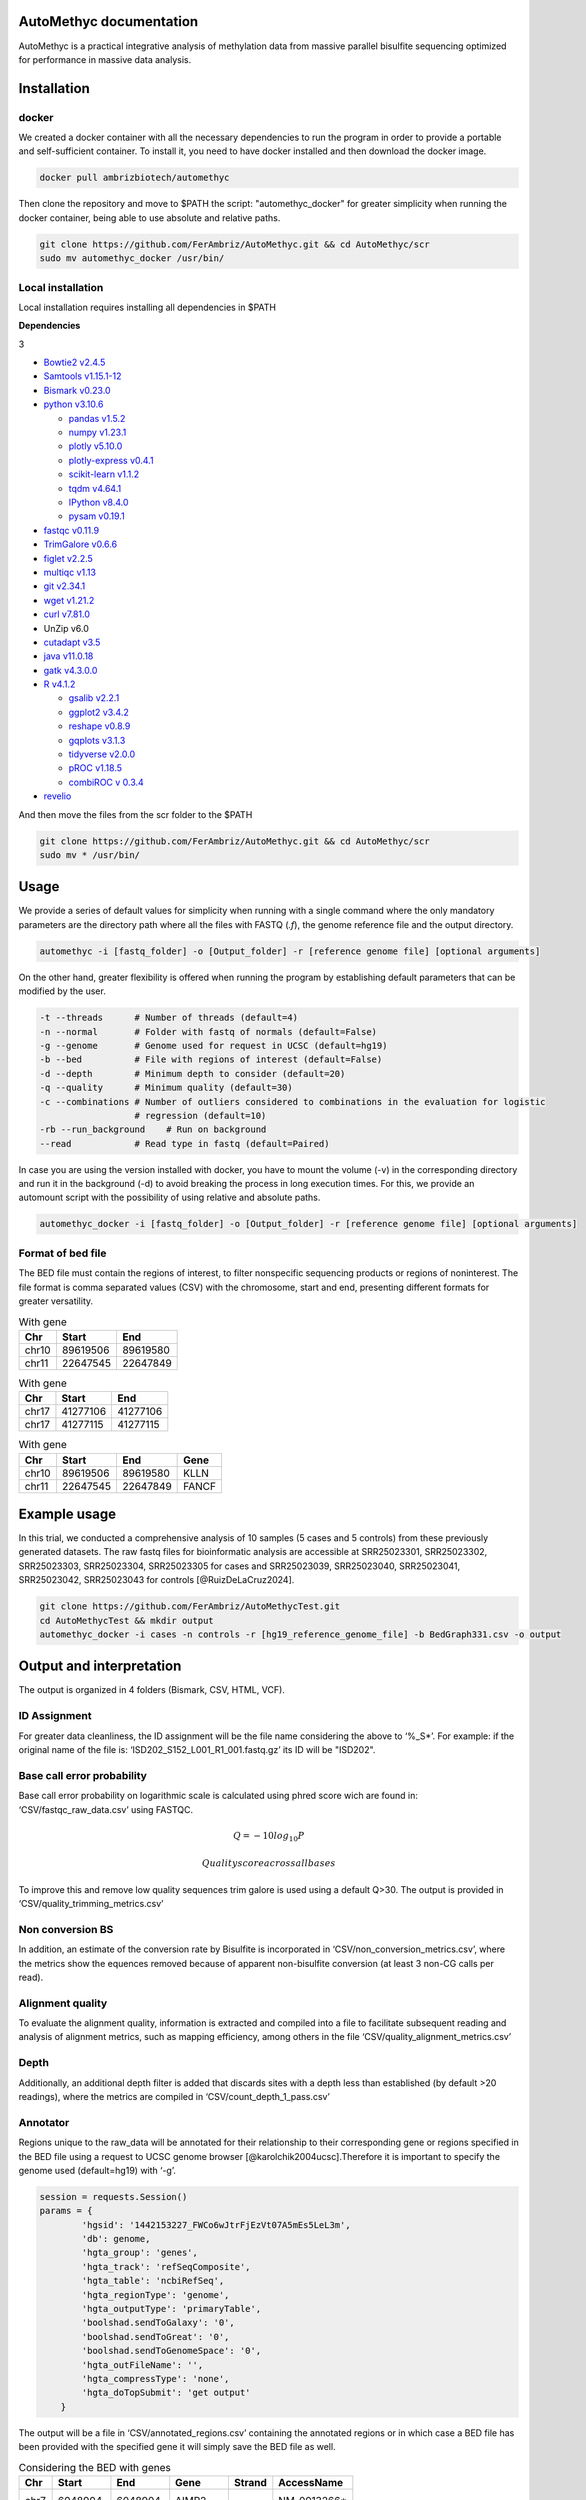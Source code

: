 AutoMethyc documentation
============
AutoMethyc is a practical integrative analysis of methylation data from
massive parallel bisulfite sequencing optimized for performance in
massive data analysis.

Installation
============

docker
------

We created a docker container with all the necessary dependencies to run
the program in order to provide a portable and self-sufficient
container. To install it, you need to have docker installed and then
download the docker image.

.. code:: bash

   docker pull ambrizbiotech/automethyc

Then clone the repository and move to $PATH the script:
"automethyc_docker" for greater simplicity when running the docker
container, being able to use absolute and relative paths.

.. code:: bash

   git clone https://github.com/FerAmbriz/AutoMethyc.git && cd AutoMethyc/scr
   sudo mv automethyc_docker /usr/bin/

Local installation
------------------

Local installation requires installing all dependencies in $PATH

**Dependencies**

.. container:: multicols

   3

   -  `Bowtie2
      v2.4.5 <http://bowtie-bio.sourceforge.net/bowtie2/manual.shtml#building-from-source>`__

   -  `Samtools v1.15.1-12 <http://www.htslib.org/>`__

   -  `Bismark
      v0.23.0 <https://www.bioinformatics.babraham.ac.uk/projects/bismark/>`__

   -  `python v3.10.6 <https://www.python.org/>`__

      -  `pandas v1.5.2 <https://pandas.pydata.org/>`__

      -  `numpy v1.23.1 <https://numpy.org/>`__

      -  `plotly v5.10.0 <https://plotly.com/python/>`__

      -  `plotly-express
         v0.4.1 <https://plotly.com/python/plotly-express/>`__

      -  `scikit-learn
         v1.1.2 <https://scikit-learn.org/stable/index.html>`__

      -  `tqdm v4.64.1 <https://pypi.org/project/tqdm/>`__

      -  `IPython v8.4.0 <https://ipython.org/>`__

      -  `pysam
         v0.19.1 <https://pysam.readthedocs.io/en/latest/api.html>`__

   -  `fastqc
      v0.11.9 <https://www.bioinformatics.babraham.ac.uk/projects/fastqc/>`__

   -  `TrimGalore v0.6.6 <https://github.com/FelixKrueger/TrimGalore>`__

   -  `figlet v2.2.5 <http://www.figlet.org/>`__

   -  `multiqc v1.13 <https://multiqc.info/>`__

   -  `git v2.34.1 <https://git-scm.com/>`__

   -  `wget v1.21.2 <https://www.gnu.org/software/wget/>`__

   -  `curl v7.81.0 <https://curl.se/>`__

   -  UnZip v6.0

   -  `cutadapt v3.5 <https://curl.se/>`__

   -  `java v11.0.18 <https://www.java.com/en/download/>`__

   -  `gatk v4.3.0.0 <https://github.com/broadinstitute/gatk>`__

   -  `R v4.1.2 <https://www.r-project.org/>`__

      -  `gsalib
         v2.2.1 <https://www.rdocumentation.org/packages/gsalib/versions/2.2.1>`__

      -  `ggplot2
         v3.4.2 <https://www.rdocumentation.org/packages/ggplot2/versions/3.4.2>`__

      -  `reshape
         v0.8.9 <https://www.rdocumentation.org/packages/reshape/versions/0.8.9>`__

      -  `gqplots
         v3.1.3 <https://cran.r-project.org/web/packages/gplots/index.html>`__

      -  `tidyverse
         v2.0.0 <https://www.rdocumentation.org/packages/tidyverse/versions/2.0.0>`__

      -  `pROC
         v1.18.5 <https://cran.r-project.org/web/packages/pROC/index.html>`__

      -  `combiROC v 0.3.4 <http://combiroc.eu/>`__

   -  `revelio <https://github.com/bio15anu/revelio.git>`__

And then move the files from the scr folder to the $PATH

.. code:: bash

   git clone https://github.com/FerAmbriz/AutoMethyc.git && cd AutoMethyc/scr
   sudo mv * /usr/bin/

Usage
=====

We provide a series of default values for simplicity when running with a
single command where the only mandatory parameters are the directory
path where all the files with FASTQ (*.f*), the genome reference file
and the output directory.

.. code:: bash

   automethyc -i [fastq_folder] -o [Output_folder] -r [reference genome file] [optional arguments]

On the other hand, greater flexibility is offered when running the
program by establishing default parameters that can be modified by the
user.

.. code:: bash

   -t --threads      # Number of threads (default=4)
   -n --normal       # Folder with fastq of normals (default=False)
   -g --genome       # Genome used for request in UCSC (default=hg19)
   -b --bed          # File with regions of interest (default=False)
   -d --depth        # Minimum depth to consider (default=20)
   -q --quality      # Minimum quality (default=30)    
   -c --combinations # Number of outliers considered to combinations in the evaluation for logistic 
                     # regression (default=10)
   -rb --run_background    # Run on background
   --read            # Read type in fastq (default=Paired)

In case you are using the version installed with docker, you have to
mount the volume (-v) in the corresponding directory and run it in the
background (-d) to avoid breaking the process in long execution times.
For this, we provide an automount script with the possibility of using
relative and absolute paths.

.. code:: bash

   automethyc_docker -i [fastq_folder] -o [Output_folder] -r [reference genome file] [optional arguments]

Format of bed file
------------------

The BED file must contain the regions of interest, to filter nonspecific
sequencing products or regions of noninterest. The file format is comma
separated values (CSV) with the chromosome, start and end, presenting
different formats for greater versatility.

.. table:: With gene

   ===== ======== ========
   Chr   Start    End
   ===== ======== ========
   chr10 89619506 89619580
   chr11 22647545 22647849
   ===== ======== ========

.. table:: With gene

   ===== ======== ========
   Chr   Start    End
   ===== ======== ========
   chr17 41277106 41277106
   chr17 41277115 41277115
   ===== ======== ========

.. table:: With gene

   ===== ======== ======== =====
   Chr   Start    End      Gene
   ===== ======== ======== =====
   chr10 89619506 89619580 KLLN
   chr11 22647545 22647849 FANCF
   ===== ======== ======== =====

Example usage
=============

In this trial, we conducted a comprehensive analysis of 10 samples (5
cases and 5 controls) from these previously generated datasets. The raw
fastq files for bioinformatic analysis are accessible at SRR25023301,
SRR25023302, SRR25023303, SRR25023304, SRR25023305 for cases and
SRR25023039, SRR25023040, SRR25023041, SRR25023042, SRR25023043 for
controls [@RuizDeLaCruz2024].

.. code:: bash

   git clone https://github.com/FerAmbriz/AutoMethycTest.git
   cd AutoMethycTest && mkdir output
   automethyc_docker -i cases -n controls -r [hg19_reference_genome_file] -b BedGraph331.csv -o output

Output and interpretation
=========================

The output is organized in 4 folders (Bismark, CSV, HTML, VCF).

ID Assignment
-------------

For greater data cleanliness, the ID assignment will be the file name
considering the above to ‘%_S\*’. For example: if the original name of
the file is: ‘ISD202_S152_L001_R1_001.fastq.gz’ its ID will be "ISD202".

Base call error probability
---------------------------

Base call error probability on logarithmic scale is calculated using
phred score wich are found in: ‘CSV/fastqc_raw_data.csv’ using FASTQC.

.. math:: Q=-10log_{10} P


   Quality score across all bases

To improve this and remove low quality sequences trim galore is used
using a default Q>30. The output is provided in
‘CSV/quality_trimming_metrics.csv’

Non conversion BS
-----------------

In addition, an estimate of the conversion rate by Bisulfite is
incorporated in ‘CSV/non_conversion_metrics.csv’, where the metrics show
the equences removed because of apparent non-bisulfite conversion (at
least 3 non-CG calls per read).

Alignment quality
-----------------

To evaluate the alignment quality, information is extracted and compiled
into a file to facilitate subsequent reading and analysis of alignment
metrics, such as mapping efficiency, among others in the file
‘CSV/quality_alignment_metrics.csv’

Depth
-----

Additionally, an additional depth filter is added that discards sites
with a depth less than established (by default >20 readings), where the
metrics are compiled in ‘CSV/count_depth_1_pass.csv’

Annotator
---------

Regions unique to the raw_data will be annotated for their relationship
to their corresponding gene or regions specified in the BED file using a
request to UCSC genome browser [@karolchik2004ucsc].Therefore it is
important to specify the genome used (default=hg19) with ‘-g’.

.. code:: python

   session = requests.Session()
   params = {
           'hgsid': '1442153227_FWCo6wJtrFjEzVt07A5mEs5LeL3m',
           'db': genome,
           'hgta_group': 'genes',
           'hgta_track': 'refSeqComposite',
           'hgta_table': 'ncbiRefSeq',
           'hgta_regionType': 'genome',
           'hgta_outputType': 'primaryTable',
           'boolshad.sendToGalaxy': '0',
           'boolshad.sendToGreat': '0',
           'boolshad.sendToGenomeSpace': '0',
           'hgta_outFileName': '',
           'hgta_compressType': 'none',
           'hgta_doTopSubmit': 'get output'
       }

The output will be a file in ‘CSV/annotated_regions.csv’ containing the
annotated regions or in which case a BED file has been provided with the
specified gene it will simply save the BED file as well.

.. table:: Considering the BED with genes

   ==== ======== ======== ======== ====== ============
   Chr  Start    End      Gene     Strand AccessName
   ==== ======== ======== ======== ====== ============
   chr7 6048904  6048904  AIMP2    +      NM_0013266\*
   chr3 37034316 37034316 EPM2AIP1 -      NM_014805.4
   ==== ======== ======== ======== ====== ============

.. table:: Considering the BED with genes

   ===== ======== ======== =====
   Chr   Start    End      Gene
   ===== ======== ======== =====
   chr10 89619506 89619580 KLLN
   chr11 22647545 22647849 FANCF
   ===== ======== ======== =====

Filter target
-------------

Once the previously mentioned ‘CSV/raw_data’ is obtained, it will be
filtered by the regions specified in the BED file o and the
corresponding gene of each site previously annotated in
‘CSV/annotated_regions.csv’ will be added and saved as:
‘filtered_target.csv’

.. table:: Format of ‘CSV/filtered_target.csv’

   +--------+-------+------+----------+----------+----------+---------+-----------+-------+------+
   | ID     | Type  | Chr  | Start    | End      | Met_perc | Cyt_Met | Cyt_NoMet | Depth | Gene |
   +========+=======+======+==========+==========+==========+=========+===========+=======+======+
   | ISD202 | cases | chr3 | 37034307 | 37034307 | 100.0    | 2383    | 0         | 2383  | MLH1 |
   +--------+-------+------+----------+----------+----------+---------+-----------+-------+------+
   | ISD202 | cases | chr3 | 37034316 | 37034316 | 0.463548 | 11      | 2362      | 2373  | MLH1 |
   +--------+-------+------+----------+----------+----------+---------+-----------+-------+------+

In addition, a total count of the sites is made after filtering
(targets)

.. table:: Format of ’CSV/count_targets.csv

   ====== ===
   -      ID
   ====== ===
   ISD202 337
   ISD203 283
   ====== ===

CGI mapping
-----------

The CGI region mapping makes a request to the UCSC genome browser
[@karolchik2004ucsc] and classifies each site according to distance from
the nearest CpG island.



The output of this mapping will be saved in: ‘CSV/cgi_features.csv’ with
the information of the nearest CpG island and the mapped site.

.. table:: Format of ‘CSV/cgi_features.csv’

   ==== ===== ========== ======== === ======== ============= ==========
   #bin chrom chromStart chromEnd ... Site     DistCpGIsland Type
   ==== ===== ========== ======== === ======== ============= ==========
   1268 chr10 89621772   89624128 ... 89619506 2266          CpG shelf
   631  chr7  6048396    6049255  ... 6048968  -             CpG island
   ==== ===== ========== ======== === ======== ============= ==========

Methylation percentage
----------------------

To calculate the percentage of methylation, the conversion of the
reference genome to bisulfite is carried out using
Bismark[@krueger2011], followed by the use of Trim galore, which
automates quality control and trimming of the adapter using Fastqc,
Trimmomatic [@bolger2014trimmomatic] and Cutadapt [@martin2011cutadapt].
The alignment to the reference genome is done with
bowtie2[@langmead2019scaling] and samtools[@samtools] to finally call
the percentage of methylation. Subsequently, filtering by depth (default
depth>20) is performed to reduce sequencing errors, which are collected
for a data summary in ‘CSV/count_depth_[depth (default=20)]_pass.csv’.

.. table:: Format of ’CSV/count_depth_[depth (default=20)]_pass.csv

   ====== ========== ======== ========== =========
   ID     unfiltered filtered depth_mean depth_std  
   ====== ========== ======== ========== =========
   ISD202 672        347      572.08     723.23447  
   ISD203 490        225      709.924528 935.77306  
   ====== ========== ======== ========== =========

To simplify data analysis, we merge the COV files with the methylation
percentages of each sample into a single file called:
‘CSV/raw_data.csv’, however, if you want to know more about the files
generated in the ‘Bismark’ folder, we recommend reading their
documentation.

.. table:: Format of ‘CSV/raw_data.csv’

   ====== ===== ==== ======== ======== ======== ======= ========= =====
   ID     Type  Chr  Start    End      Met_perc Cyt_Met Cyt_NoMet Depth
   ====== ===== ==== ======== ======== ======== ======= ========= =====
   ISD202 cases chr3 37034307 37034307 100.0    2383    0         2383
   ISD202 cases chr3 37034316 37034316 0.463548 11      2362      2373
   ====== ===== ==== ======== ======== ======== ======= ========= =====

Matrix construction
-------------------

From the filtered and annotated regions, a matrix of the regions is
constructed to optimize the normalization of the data.

.. table:: Format of ‘CSV/matrix_filtered_target.csv’

   ===== ======== ==== ======== ======== ======
   ID    -        -    ISD202   ISD203   ISD203
   Type  -        -    controls controls cases
   Chr   Start    Gene -        -        -
   chr10 89619506 KLLN 98.65    97.50    97.95
   chr10 89619510 KLLN 98.92    97.19    99.18
   ===== ======== ==== ======== ======== ======

Subsequently, the mean per gene is calculated in a matrix

.. table:: Format of ‘CSV/matrix_mean_gene.csv’

   ==== ======== ======== ======
   Gene ISD202   ISD203   ISD203
   Type controls controls cases
   KLLN 96.76    96.66    98.65
   ATM  0.29     0.10     0.85
   ==== ======== ======== ======

Normalization
-------------

Normalization is calculated from the mean and standard deviation of the
normals provided, following equation 2.

.. math:: Z_{ij} = \frac {x_{ij}-\overline{x_{j}}}{S_{j}}


The normalization output will be saved in:
‘CSV/matrix_filtered_target_normalized.csv’

.. table:: Format of ‘CSV/matrix_filtered_target_normalized.csv’

   ====== ======== ============ ============= ===============
   ID     Type     chr7:6048966 chr2:47596942 chr11:108093572
   ====== ======== ============ ============= ===============
   ISD202 controls -0.707107    -0.539522     0.723362
   ISD203 cases    0.478456     3.377785      -0.707107
   ====== ======== ============ ============= ===============

However, the long format of the normalized matrix is also performed in:

.. table:: Format of ‘CSV/filtered_target_normalized.csv’

   ====== ======== ============ =========
   ID     Type     variable     value
   ====== ======== ============ =========
   ISD202 controls chr7:6048966 -0.707107
   ISD203 cases    chr7:6048966 0.478456
   ====== ======== ============ =========

Subsequently, the mean per gene is calculated in a matrix and the long
format is also performed.

.. table:: ‘CSV/mean_gene_normalized.csv’

   ====== ======== ======== =========
   ID     Type     MSH2     BRIP1
   ====== ======== ======== =========
   ISD202 controls -.707107 -0.707107
   ISD203 cases    3.421513 3.421513
   ====== ======== ======== =========

.. table:: ‘CSV/mean_gene_normalized.csv’

   ====== ======== ======== ========
   ID     Type     variable value
   ====== ======== ======== ========
   ISD202 controls MSH2     0.707107
   ISD203 cases    MSH2     3.421513
   ====== ======== ======== ========

PCA
---

To reduce the dimensionality of the data, we did an analysis of
principal components, see the axes of greatest variation and see if
there is a differential grouping between the samples and normals. The
output is in ’CSV/pca_vectors.csv0



ROC
---

For Receiver Operating Characteristic (ROC) analysis, the best
combination of sites that allows separation between controls and cases
is identified in an unsupervised manner, where possible combinations
between the sites with the highest number of outliers are performed,
followed by the prediction evaluation using a logistic regression model.
Finally, the ROC curve analysis is performed, evaluating the best
combination.


   ROC curves of sites with better accuracy to classification

Variant calling in germline
---------------------------

Regarding the variant calling, the bam generated with Bismark
[@krueger2011] is ordered with samtools[@samtools], as well as the tags
MD and NM are calculated and the bam index is created. Subsequently
revelio [@nunn2022manipulating] is used for bisulfite-influenced base
masking and with samtools [@samtools] it is added a read group for the
variant calling with HaplotypeCaller [@poplin2017scaling]. The output
will be laid out in ‘VCF/*_mask_haplotype2.vcf’, therefore, we recommend
reading their `official
documentation <https://www.rdocumentation.org/packages/gsalib/versions/2.2.1>`__
for a correct interpretation and subsequent analysis.

Differential methylation
------------------------

Differential methylation was made on the comparison of cases and
controls, with a implementation of shapiro wilk test, and t-student or
The Mann-Whitney U test in each site.


   Differential methylation

HTML report
-----------

For greater ease in the interpretation and visualization of general
data, we compile the information obtained in an interactive HTML report.

   ‘HTML/AutoMethyc_Report.html’

Step-by-Step Execution
======================

To implement the process step-by-step, first create an output folder
along with its subdirectories. Next, initiate the Bismark
implementation, specifying the type of sample. If you have both cases
and controls, run the implementation twice to accommodate your
requirements.

.. code:: bash

   bismark_rounded $input $output $ref_folder $thr $quality $read_fastq cases

Next, it filters out shallow sites in both cases and controls
(optional).

.. code:: bash

   filter_depth $output/Bismark/cases/bedGraph $output/Bismark/cases $depth cases

Finally, merge all the files into one.

.. code:: bash

   bindcov $output/Bismark/cases/bedGraph $output/Bismark/cases 'cases'

To create the final HTML report, we extract the metrics from FastQC and
Bismark and combine them into a single file.

.. code:: bash

   fastqc_extract $output/Bismark/cases/fastq_trimmed $output/Bismark/cases
   extract_statistics_alignment $output/Bismark/cases/fastq_trimmed $output/Bismark/cases/aligned $output/Bismark/cases/deduplicated cases $output/Bismark/cases

Optionally, we run MultiQC to view the quality metrics in separate, more
detailed reports. However, AutoMethyc already provides the main quality
metrics in its report.

.. code:: bash

   multiqc $output/Bismark/controls/fastq_trimmed/*
   mv multiqc_report.html $output/HTML/multiqc_report_controls.html

If you ran the flow for the cases folder and then the controls, merge
them into a single file and save it in the ‘output/CSV’ directory.

.. code:: bash

   awk '(NR == 1) || (FNR > 1)' $output/Bismark/controls/raw_data.csv $output/Bismark/cases/raw_data.csv > $output/CSV/raw_data.csv

   awk '(NR == 1) || (FNR > 1)' $output/Bismark/controls/count_depth_${depth}_pass.csv $output/Bismark/cases/count_depth_${depth}_pass.csv > $output/CSV/count_depth_${depth}_pass.csv

   awk '(NR == 1) || (FNR > 1)' $output/Bismark/controls/fastqc_raw_data.csv $output/Bismark/cases/fastqc_raw_data.csv > $output/CSV/fastqc_raw_data.csv

   awk '(NR == 1) || (FNR > 1)' $output/Bismark/controls/quality_trimming_metrics.csv $output/Bismark/cases/quality_trimming_metrics.csv > $output/CSV/quality_trimming_metrics.csv

   awk '(NR == 1) || (FNR > 1)' $output/Bismark/controls/quality_alignment_metrics.csv $output/Bismark/cases/quality_alignment_metrics.csv > $output/CSV/quality_alignment_metrics.csv

   awk '(NR == 1) || (FNR > 1)' $output/Bismark/controls/non_conversion_metrics.csv $output/Bismark/cases/non_conversion_metrics.csv > $output/CSV/non_conversion_metrics.csv

   awk '(NR == 1) || (FNR > 1)' $output/Bismark/controls/duplicated_metrics.csv $output/Bismark/cases/duplicated_metrics.csv > $output/CSV/duplicated_metrics.csv

Annotation is performed by querying the genomes available in the UCSC
Genome Browser.

.. code:: bash

   region_annotator $filtro $genome $output/CSV $thr

Optionally, filter the regions of interest provided by the BED file.

.. code:: bash

   filter_target $output/CSV/raw_data.csv $output/CSV/annotated_regions.csv $output/CSV

To have greater control over the normalization process, matrices of the
sites of interest are constructed and then unpivoted.

.. code:: bash

   matrix_normalizer $output/CSV/matrix_filtered_target.csv $output/CSV/matrix_mean_gene.csv $output/CSV

   make_vectors_pca $output/CSV/matrix_filtered_target_normalized.csv $output/CSV

   unpivot_matrix_normalized $output/CSV/matrix_filtered_target_normalized.csv $output/CSV $output/CSV/matrix_mean_gene_normalized.csv

For island classification, mapping is performed based on the CpG islands
reported in the genomes available from the UCSC Genome Browser

.. code:: bash

   cgi_mapping $output/CSV/matrix_filtered_target.csv $genome $output/CSV

For multivariate analysis using PCA, vectors are extracted from the
normalized data.

.. code:: bash

   make_vectors_pca $output/CSV/matrix_filtered_target_normalized.csv $output/CSV

A differential expression analysis is then performed using a volcano
plot.

.. code:: bash

   volcano $output/CSV/filtered_target_normalized.csv $output/CSV/

To identify the hypermethylated sites with the highest number of
samples, an unsupervised analysis was conducted to evaluate the top 10
sites with the most hypermethylated samples. A comparative analysis of
classification prediction using logistic regression was then performed.
The combination with the highest accuracy in the validation test
(defined by the 30% of data hidden from training) was subsequently
selected for combined ROC analysis.

.. code:: bash

   co_methylation $output/CSV/matrix_filtered_target_normalized.csv $output/CSV/filtered_target_normalized.csv $output/CSV/ $combinations

   Rscript /usr/bin/combi_roc.R $output/CSV

For single nucleotide variation (SNV) analysis, the base is masked using
Revelio, and the variants are called using HaplotypeCaller. The number
of identified variants is then counted, and if controls are used, they
are merged into a single file.

.. code:: bash

   revelio_haplotype $output/Bismark/cases/aligned $ref $output/VCF/cases $thr

   snv_count $output/VCF/cases $output/VCF/cases cases
   awk '(NR == 1) || (FNR > 1)' $output/VCF/controls/snv_count.csv $output/VCF/cases/snv_count.csv > $output/CSV/snv_count.csv

Finally, generate the HTML report, which provides an interactive summary
of the entire analysis.

.. code:: bash

   html_report $output $output/HTML True $depth
